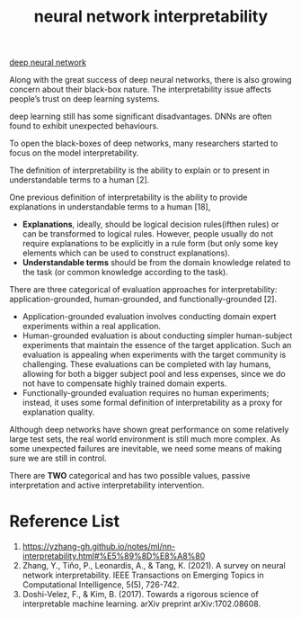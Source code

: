:PROPERTIES:
:ID:       9d081b8c-6810-430e-af79-5ff425201314
:END:
#+title: neural network interpretability
#+filetags:  

[[id:a40e3787-6e62-4176-80ae-56b9af015ddb][deep neural network]]

Along with the great success of deep neural networks, there is also growing concern about their black-box nature. The interpretability issue affects people’s trust on deep learning systems.

deep learning still has some significant disadvantages. DNNs are often found to exhibit unexpected behaviours.

To open the black-boxes of deep networks, many researchers started to focus on the model interpretability.

The definition of interpretability is the ability to explain or to present in understandable terms to a human [2].

One previous definition of interpretability is the ability to provide explanations in understandable terms to a human [18],
+ *Explanations*, ideally, should be logical decision rules(ifthen rules) or can be transformed to logical rules. However, people usually do not require explanations to be explicitly in a rule form (but only some key elements which can be used to construct explanations).
+ *Understandable terms* should be from the domain knowledge related to the task (or common knowledge according to the task).

There are three categorical of evaluation approaches for interpretability: application-grounded, human-grounded, and functionally-grounded [2].
+ Application-grounded evaluation involves conducting domain expert experiments within a real application.
+ Human-grounded evaluation is about conducting simpler human-subject experiments that maintain the essence of the target application. Such an evaluation is appealing when experiments with the target community is challenging. These evaluations can be completed with lay humans, allowing for both a bigger subject pool and less expenses, since we do not have to compensate highly trained domain experts.
+ Functionally-grounded evaluation requires no human experiments; instead, it uses some formal definition of interpretability as a proxy for explanation quality.


Although deep networks have shown great performance on some relatively large test sets, the real world environment is still much more complex. As some unexpected failures are inevitable, we need some means of making sure we are still in control.

There are *TWO* categorical and has two possible values, passive interpretation and active interpretability intervention.



* Reference List
1. https://yzhang-gh.github.io/notes/ml/nn-interpretability.html#%E5%89%8D%E8%A8%80
2. Zhang, Y., Tiňo, P., Leonardis, A., & Tang, K. (2021). A survey on neural network interpretability. IEEE Transactions on Emerging Topics in Computational Intelligence, 5(5), 726-742.
3. Doshi-Velez, F., & Kim, B. (2017). Towards a rigorous science of interpretable machine learning. arXiv preprint arXiv:1702.08608.
